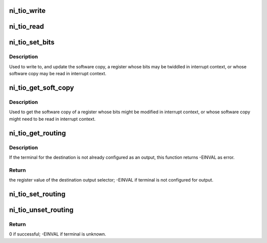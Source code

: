 .. -*- coding: utf-8; mode: rst -*-
.. src-file: drivers/staging/comedi/drivers/ni_tio.c

.. _`ni_tio_write`:

ni_tio_write
============

.. c:function:: void ni_tio_write(struct ni_gpct *counter, unsigned int value, enum ni_gpct_register reg)

    Write a TIO register using the driver provided callback.

    :param counter:
        struct ni_gpct counter.
    :type counter: struct ni_gpct \*

    :param value:
        the value to write
    :type value: unsigned int

    :param reg:
        the register to write.
    :type reg: enum ni_gpct_register

.. _`ni_tio_read`:

ni_tio_read
===========

.. c:function:: unsigned int ni_tio_read(struct ni_gpct *counter, enum ni_gpct_register reg)

    Read a TIO register using the driver provided callback.

    :param counter:
        struct ni_gpct counter.
    :type counter: struct ni_gpct \*

    :param reg:
        the register to read.
    :type reg: enum ni_gpct_register

.. _`ni_tio_set_bits`:

ni_tio_set_bits
===============

.. c:function:: void ni_tio_set_bits(struct ni_gpct *counter, enum ni_gpct_register reg, unsigned int mask, unsigned int value)

    Safely write a counter register.

    :param counter:
        struct ni_gpct counter.
    :type counter: struct ni_gpct \*

    :param reg:
        the register to write.
    :type reg: enum ni_gpct_register

    :param mask:
        the bits to change.
    :type mask: unsigned int

    :param value:
        the new bits value.
    :type value: unsigned int

.. _`ni_tio_set_bits.description`:

Description
-----------

Used to write to, and update the software copy, a register whose bits may
be twiddled in interrupt context, or whose software copy may be read in
interrupt context.

.. _`ni_tio_get_soft_copy`:

ni_tio_get_soft_copy
====================

.. c:function:: unsigned int ni_tio_get_soft_copy(const struct ni_gpct *counter, enum ni_gpct_register reg)

    Safely read the software copy of a counter register.

    :param counter:
        struct ni_gpct counter.
    :type counter: const struct ni_gpct \*

    :param reg:
        the register to read.
    :type reg: enum ni_gpct_register

.. _`ni_tio_get_soft_copy.description`:

Description
-----------

Used to get the software copy of a register whose bits might be modified
in interrupt context, or whose software copy might need to be read in
interrupt context.

.. _`ni_tio_get_routing`:

ni_tio_get_routing
==================

.. c:function:: int ni_tio_get_routing(struct ni_gpct_device *counter_dev, unsigned int dest)

    the given destination.

    :param counter_dev:
        *undescribed*
    :type counter_dev: struct ni_gpct_device \*

    :param dest:
        *undescribed*
    :type dest: unsigned int

.. _`ni_tio_get_routing.description`:

Description
-----------

If the terminal for the destination is not already configured as an output,
this function returns -EINVAL as error.

.. _`ni_tio_get_routing.return`:

Return
------

the register value of the destination output selector;
-EINVAL if terminal is not configured for output.

.. _`ni_tio_set_routing`:

ni_tio_set_routing
==================

.. c:function:: int ni_tio_set_routing(struct ni_gpct_device *counter_dev, unsigned int dest, unsigned int reg)

    :param counter_dev:
        Pointer to general counter device.
    :type counter_dev: struct ni_gpct_device \*

    :param dest:
        *undescribed*
    :type dest: unsigned int

    :param reg:
        *undescribed*
    :type reg: unsigned int

.. _`ni_tio_unset_routing`:

ni_tio_unset_routing
====================

.. c:function:: int ni_tio_unset_routing(struct ni_gpct_device *counter_dev, unsigned int dest)

    :param counter_dev:
        *undescribed*
    :type counter_dev: struct ni_gpct_device \*

    :param dest:
        *undescribed*
    :type dest: unsigned int

.. _`ni_tio_unset_routing.return`:

Return
------

0 if successful; -EINVAL if terminal is unknown.

.. This file was automatic generated / don't edit.


